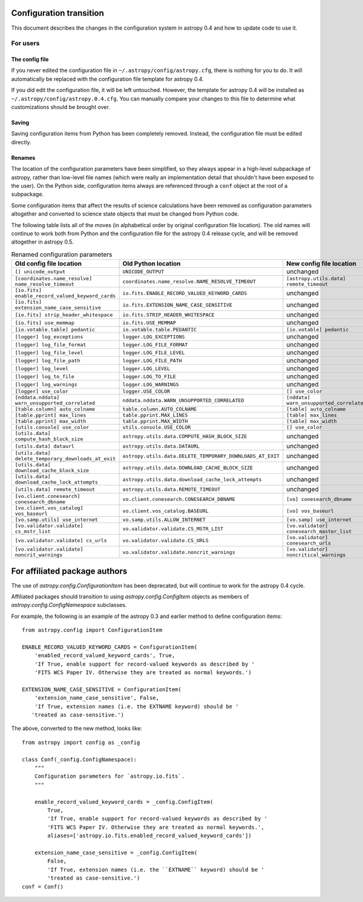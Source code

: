 .. _config-0-4-transition:

Configuration transition
========================

This document describes the changes in the configuration system in
astropy 0.4 and how to update code to use it.

For users
---------

The config file
^^^^^^^^^^^^^^^

If you never edited the configuration file in
``~/.astropy/config/astropy.cfg``, there is nothing for you to do.  It
will automatically be replaced with the configuration file template
for astropy 0.4.

If you did edit the configuration file, it will be left untouched.
However, the template for astropy 0.4 will be installed as
``~/.astropy/config/astropy.0.4.cfg``.  You can manually compare your
changes to this file to determine what customizations should be
brought over.

Saving
^^^^^^

Saving configuration items from Python has been completely removed.
Instead, the configuration file must be edited directly.

Renames
^^^^^^^

The location of the configuration parameters have been simplified, so
they always appear in a high-level subpackage of astropy, rather than
low-level file names (which were really an implementation detail that
shouldn't have been exposed to the user).  On the Python side,
configuration items always are referenced through a ``conf`` object at
the root of a subpackage.

Some configuration items that affect the results of science
calculations have been removed as configuration parameters altogether
and converted to science state objects that must be changed from
Python code.

The following table lists all of the moves (in alphabetical order by
original configuration file location).  The old names will continue to
work both from Python and the configuration file for the astropy 0.4
release cycle, and will be removed altogether in astropy 0.5.

.. list-table:: Renamed configuration parameters
   :widths: 20 20 20 20
   :header-rows: 1

   * - Old config file location
     - Old Python location
     - New config file location
     - New Python location
   * - ``[] unicode_output``
     - ``UNICODE_OUTPUT``
     - unchanged
     - ``conf.unicode_output``
   * - ``[coordinates.name_resolve] name_resolve_timeout``
     - ``coordinates.name_resolve.NAME_RESOLVE_TIMEOUT``
     - ``[astropy.utils.data] remote_timeout``
     - ``astropy.utils.data.conf.remote_timeout``
   * - ``[io.fits] enable_record_valued_keyword_cards``
     - ``io.fits.ENABLE_RECORD_VALUED_KEYWORD_CARDS``
     - unchanged
     - ``io.fits.conf.enable_record_valued_keyword_cards``
   * - ``[io.fits] extension_name_case_sensitive``
     - ``io.fits.EXTENSION_NAME_CASE_SENSITIVE``
     - unchanged
     - ``io.fits.conf.extension_name_case_sensitive``
   * - ``[io.fits] strip_header_whitespace``
     - ``io.fits.STRIP_HEADER_WHITESPACE``
     - unchanged
     - ``io.fits.conf.strip_header_whitespace``
   * - ``[io.fits] use_memmap``
     - ``io.fits.USE_MEMMAP``
     - unchanged
     - ``io.fits.conf.use_memmap``
   * - ``[io.votable.table] pedantic``
     - ``io.votable.table.PEDANTIC``
     - ``[io.votable] pedantic``
     - ``io.votable.conf.pedantic``
   * - ``[logger] log_exceptions``
     - ``logger.LOG_EXCEPTIONS``
     - unchanged
     - ``logger.conf.log_exceptions``
   * - ``[logger] log_file_format``
     - ``logger.LOG_FILE_FORMAT``
     - unchanged
     - ``logger.conf.log_file_format``
   * - ``[logger] log_file_level``
     - ``logger.LOG_FILE_LEVEL``
     - unchanged
     - ``logger.conf.log_file_level``
   * - ``[logger] log_file_path``
     - ``logger.LOG_FILE_PATH``
     - unchanged
     - ``logger.conf.log_file_path``
   * - ``[logger] log_level``
     - ``logger.LOG_LEVEL``
     - unchanged
     - ``logger.conf.log_level``
   * - ``[logger] log_to_file``
     - ``logger.LOG_TO_FILE``
     - unchanged
     - ``logger.conf.log_to_file``
   * - ``[logger] log_warnings``
     - ``logger.LOG_WARNINGS``
     - unchanged
     - ``logger.conf.log_warnings``
   * - ``[logger] use_color``
     - ``logger.USE_COLOR``
     - ``[] use_color``
     - ``conf.use_color``
   * - ``[nddata.nddata] warn_unsupported_correlated``
     - ``nddata.nddata.WARN_UNSUPPORTED_CORRELATED``
     - ``[nddata] warn_unsupported_correlated``
     - ``nddata.conf.warn_unsupported_correlated``
   * - ``[table.column] auto_colname``
     - ``table.column.AUTO_COLNAME``
     - ``[table] auto_colname``
     - ``table.conf.auto_colname``
   * - ``[table.pprint] max_lines``
     - ``table.pprint.MAX_LINES``
     - ``[table] max_lines``
     - ``table.conf.max_lines``
   * - ``[table.pprint] max_width``
     - ``table.pprint.MAX_WIDTH``
     - ``[table] max_width``
     - ``table.conf.max_width``
   * - ``[utils.console] use_color``
     - ``utils.console.USE_COLOR``
     - ``[] use_color``
     - ``conf.use_color``
   * - ``[utils.data] compute_hash_block_size``
     - ``astropy.utils.data.COMPUTE_HASH_BLOCK_SIZE``
     - unchanged
     - ``astropy.utils.data.conf.compute_hash_block_size``
   * - ``[utils.data] dataurl``
     - ``astropy.utils.data.DATAURL``
     - unchanged
     - ``astropy.utils.data.conf.dataurl``
   * - ``[utils.data] delete_temporary_downloads_at_exit``
     - ``astropy.utils.data.DELETE_TEMPORARY_DOWNLOADS_AT_EXIT``
     - unchanged
     - ``astropy.utils.data.conf.delete_temporary_downloads_at_exit``
   * - ``[utils.data] download_cache_block_size``
     - ``astropy.utils.data.DOWNLOAD_CACHE_BLOCK_SIZE``
     - unchanged
     - ``astropy.utils.data.conf.download_cache_block_size``
   * - ``[utils.data] download_cache_lock_attempts``
     - ``astropy.utils.data.download_cache_lock_attempts``
     - unchanged
     - ``astropy.utils.data.conf.download_cache_lock_attempts``
   * - ``[utils.data] remote_timeout``
     - ``astropy.utils.data.REMOTE_TIMEOUT``
     - unchanged
     - ``astropy.utils.data.conf.remote_timeout``
   * - ``[vo.client.conesearch] conesearch_dbname``
     - ``vo.client.conesearch.CONESEARCH_DBNAME``
     - ``[vo] conesearch_dbname``
     - ``vo.conf.conesearch_dbname``
   * - ``[vo.client.vos_catalog] vos_baseurl``
     - ``vo.client.vos_catalog.BASEURL``
     - ``[vo] vos_baseurl``
     - ``vo.conf.vos_baseurl``
   * - ``[vo.samp.utils] use_internet``
     - ``vo.samp.utils.ALLOW_INTERNET``
     - ``[vo.samp] use_internet``
     - ``vo.samp.conf.use_internet``
   * - ``[vo.validator.validate] cs_mstr_list``
     - ``vo.validator.validate.CS_MSTR_LIST``
     - ``[vo.validator] conesearch_master_list``
     - ``vo.validator.conf.conesearch_master_list``
   * - ``[vo.validator.validate] cs_urls``
     - ``vo.validator.validate.CS_URLS``
     - ``[vo.validator] conesearch_urls``
     - ``vo.validator.conf.conesearch_urls``
   * - ``[vo.validator.validate] noncrit_warnings``
     - ``vo.validator.validate.noncrit_warnings``
     - ``[vo.validator] noncritical_warnings``
     - ``vo.validator.conf.noncritical_warnings``

For affiliated package authors
==============================

The use of `astropy.config.ConfigurationItem` has been deprecated, but
will continue to work for the astropy 0.4 cycle.

Affiliated packages should transition to using
`astropy.config.ConfigItem` objects as members of
`astropy.config.ConfigNamespace` subclasses.

For example, the following is an example of the astropy 0.3 and
earlier method to define configuration items::

    from astropy.config import ConfigurationItem

    ENABLE_RECORD_VALUED_KEYWORD_CARDS = ConfigurationItem(
        'enabled_record_valued_keyword_cards', True,
        'If True, enable support for record-valued keywords as described by '
        'FITS WCS Paper IV. Otherwise they are treated as normal keywords.')

    EXTENSION_NAME_CASE_SENSITIVE = ConfigurationItem(
        'extension_name_case_sensitive', False,
        'If True, extension names (i.e. the EXTNAME keyword) should be '
       'treated as case-sensitive.')

The above, converted to the new method, looks like::

    from astropy import config as _config

    class Conf(_config.ConfigNamespace):
        """
        Configuration parameters for `astropy.io.fits`.
        """

        enable_record_valued_keyword_cards = _config.ConfigItem(
            True,
            'If True, enable support for record-valued keywords as described by '
            'FITS WCS Paper IV. Otherwise they are treated as normal keywords.',
            aliases=['astropy.io.fits.enabled_record_valued_keyword_cards'])

        extension_name_case_sensitive = _config.ConfigItem(
            False,
            'If True, extension names (i.e. the ``EXTNAME`` keyword) should be '
            'treated as case-sensitive.')
    conf = Conf()
